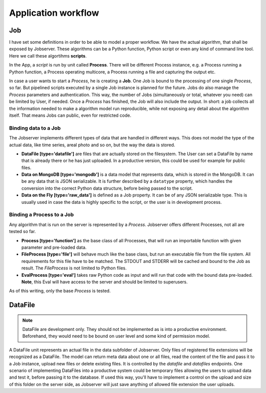 ====================
Application workflow
====================

Job
===

I have set some definitions in order to be able to model a proper workflow.
We have the actual algorithm, that shall be exposed by Jobserver. These
algorithms can be a Python function, Python script or even any kind of
command line tool. Here we call these algortihms **scripts**.

In the App, a *script* is run by unit called **Process**. There will be
different Process instance, e.g. a Process running a Python function, a
Process operating multicore, a Process running a file and capturing the
output etc.

In case a user wants to start a *Process*, he is creating a **Job**. One Job is
bound to the processing of one single *Process*, so far. But pipelined
scripts executed by a single Job instance is planned for the future.
Jobs do also manage the *Process* parameters and authentication. This way,
the number of Jobs (simultaneously or total, whatever you need) can be limited
by User, if needed. Once a *Process* has finished, the Job will also include
the output. In short: a job collects all the information needed to make a
algorithm model run reproducible, while not exposing any detail about the
algorithm itself. That means Jobs can public, even for restricted code.

Binding data to a Job
---------------------

The Jobserver implements different types of data that are handled in
different ways. This does not model the type of the actual data, like
time series, areal photo and so on, but the way the data is stored.

* **DataFile [type='datafile']** are files that are actually stored on the
  filesystem. The User can set a DataFile by name that is already there or
  he has just uploaded. In a productive version, this could be used for example
  for public files.

* **Data on MongoDB [type='mongodb']** is a data model that represents data,
  which is stored in the MongoDB. It can be any data that is JSON
  serializable. It is further described by a ``datatype`` property, which
  handles the conversion into the correct Python data structure, before being
  passed to the script.

* **Data on the Fly [type='raw_data']** is defined as a Job property. It can
  be of any JSON serializable type. This is usually used in case the data is
  highly specific to the script, or the user is in development process.



Binding a Process to a Job
--------------------------

Any algorithm that is run on the server is represented by a *Process*.
Jobserver offers different Processes, not all are tested so far.

* **Process [type='function']** as the base class of all Processes, that will
  run an importable function with given parameter and pre-loaded data.

* **FileProcess [type='file']** will behave much like the base class, but run
  an executable file from the file system. All requirements for this file
  have to be matched. The STDOUT and STDERR will be cached and bound to the
  Job as result. The *FileProcess* is not limited to Python files.

* **EvalProcess [type='eval']** takes raw Python code as input and will run
  that code with the bound data pre-loaded. **Note**, this Eval will have
  access to the server and should be limited to superusers.

As of this writing, only the base *Process* is tested.


DataFile
========

.. note::

    DataFile are development only. They should not be implemented as is into
    a productive environment. Beforehand, they would need to be bound on user
    level and some kind of permission model.

A DataFile unit represents an actual file in the data subfolder of Jobserver.
Only files of registered file extensions will be recognized as a DataFile.
The model can return meta data about one or all files, read the content of
the file and pass it to a Job instance, upload new files or delete existing
files. It is controlled by the *datafile* and *datafiles* endpoints.
One scenario of implementing DataFiles into a productive system could be
temporary files allowing the users to upload data and test it, before passing
it to the database. If used this way, you'll have to implement a control on
the upload and size of this folder on the server side, as Jobserver will just
save anything of allowed file extension the user uploads.
